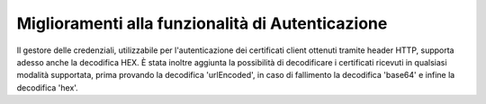 Miglioramenti alla funzionalità di Autenticazione
--------------------------------------------------

Il gestore delle credenziali, utilizzabile per l'autenticazione dei certificati client ottenuti tramite header HTTP, supporta adesso anche la decodifica HEX.
È stata inoltre aggiunta la possibilità di decodificare i certificati ricevuti in qualsiasi modalità supportata, prima provando la decodifica 'urlEncoded', in caso di fallimento la decodifica 'base64' e infine la decodifica 'hex'.
